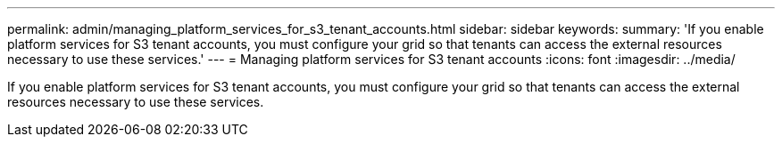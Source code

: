 ---
permalink: admin/managing_platform_services_for_s3_tenant_accounts.html
sidebar: sidebar
keywords: 
summary: 'If you enable platform services for S3 tenant accounts, you must configure your grid so that tenants can access the external resources necessary to use these services.'
---
= Managing platform services for S3 tenant accounts
:icons: font
:imagesdir: ../media/

[.lead]
If you enable platform services for S3 tenant accounts, you must configure your grid so that tenants can access the external resources necessary to use these services.
